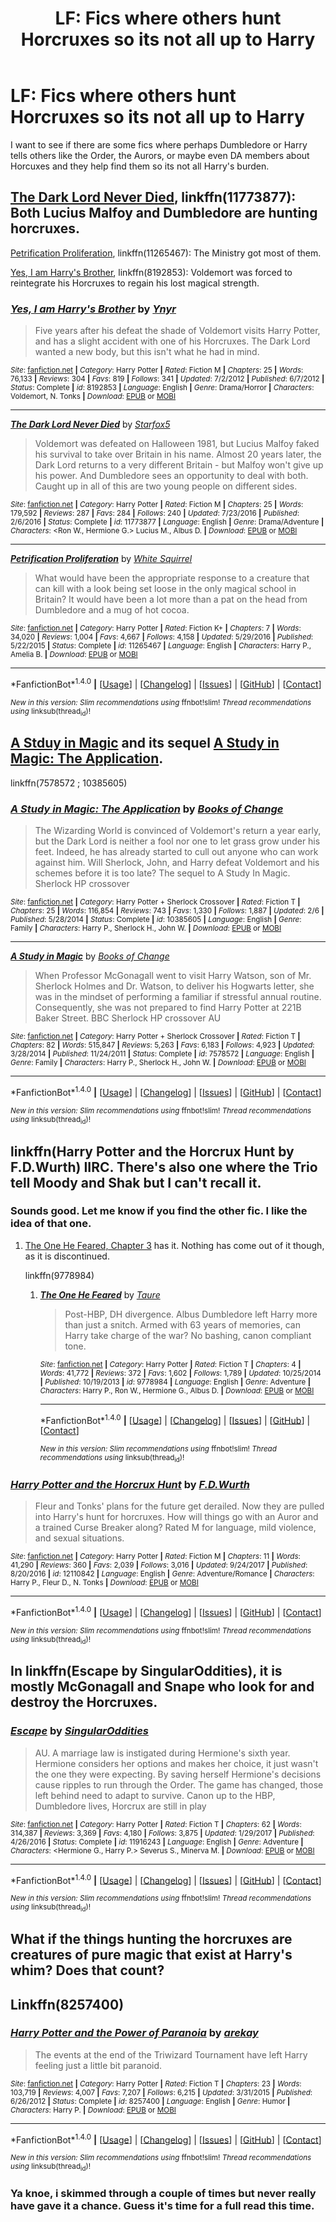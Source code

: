 #+TITLE: LF: Fics where others hunt Horcruxes so its not all up to Harry

* LF: Fics where others hunt Horcruxes so its not all up to Harry
:PROPERTIES:
:Score: 7
:DateUnix: 1520448460.0
:DateShort: 2018-Mar-07
:FlairText: Request
:END:
I want to see if there are some fics where perhaps Dumbledore or Harry tells others like the Order, the Aurors, or maybe even DA members about Horcuxes and they help find them so its not all Harry's burden.


** [[https://www.fanfiction.net/s/11773877/1/The-Dark-Lord-Never-Died][The Dark Lord Never Died]], linkffn(11773877): Both Lucius Malfoy and Dumbledore are hunting horcruxes.

[[https://www.fanfiction.net/s/11265467/1/Petrification-Proliferation][Petrification Proliferation]], linkffn(11265467): The Ministry got most of them.

[[https://www.fanfiction.net/s/8192853/1/Yes-I-am-Harry-s-Brother][Yes, I am Harry's Brother]], linkffn(8192853): Voldemort was forced to reintegrate his Horcruxes to regain his lost magical strength.
:PROPERTIES:
:Author: InquisitorCOC
:Score: 3
:DateUnix: 1520477884.0
:DateShort: 2018-Mar-08
:END:

*** [[http://www.fanfiction.net/s/8192853/1/][*/Yes, I am Harry's Brother/*]] by [[https://www.fanfiction.net/u/2409341/Ynyr][/Ynyr/]]

#+begin_quote
  Five years after his defeat the shade of Voldemort visits Harry Potter, and has a slight accident with one of his Horcruxes. The Dark Lord wanted a new body, but this isn't what he had in mind.
#+end_quote

^{/Site/: [[http://www.fanfiction.net/][fanfiction.net]] *|* /Category/: Harry Potter *|* /Rated/: Fiction M *|* /Chapters/: 25 *|* /Words/: 76,133 *|* /Reviews/: 304 *|* /Favs/: 819 *|* /Follows/: 341 *|* /Updated/: 7/2/2012 *|* /Published/: 6/7/2012 *|* /Status/: Complete *|* /id/: 8192853 *|* /Language/: English *|* /Genre/: Drama/Horror *|* /Characters/: Voldemort, N. Tonks *|* /Download/: [[http://www.ff2ebook.com/old/ffn-bot/index.php?id=8192853&source=ff&filetype=epub][EPUB]] or [[http://www.ff2ebook.com/old/ffn-bot/index.php?id=8192853&source=ff&filetype=mobi][MOBI]]}

--------------

[[http://www.fanfiction.net/s/11773877/1/][*/The Dark Lord Never Died/*]] by [[https://www.fanfiction.net/u/2548648/Starfox5][/Starfox5/]]

#+begin_quote
  Voldemort was defeated on Halloween 1981, but Lucius Malfoy faked his survival to take over Britain in his name. Almost 20 years later, the Dark Lord returns to a very different Britain - but Malfoy won't give up his power. And Dumbledore sees an opportunity to deal with both. Caught up in all of this are two young people on different sides.
#+end_quote

^{/Site/: [[http://www.fanfiction.net/][fanfiction.net]] *|* /Category/: Harry Potter *|* /Rated/: Fiction M *|* /Chapters/: 25 *|* /Words/: 179,592 *|* /Reviews/: 287 *|* /Favs/: 284 *|* /Follows/: 240 *|* /Updated/: 7/23/2016 *|* /Published/: 2/6/2016 *|* /Status/: Complete *|* /id/: 11773877 *|* /Language/: English *|* /Genre/: Drama/Adventure *|* /Characters/: <Ron W., Hermione G.> Lucius M., Albus D. *|* /Download/: [[http://www.ff2ebook.com/old/ffn-bot/index.php?id=11773877&source=ff&filetype=epub][EPUB]] or [[http://www.ff2ebook.com/old/ffn-bot/index.php?id=11773877&source=ff&filetype=mobi][MOBI]]}

--------------

[[http://www.fanfiction.net/s/11265467/1/][*/Petrification Proliferation/*]] by [[https://www.fanfiction.net/u/5339762/White-Squirrel][/White Squirrel/]]

#+begin_quote
  What would have been the appropriate response to a creature that can kill with a look being set loose in the only magical school in Britain? It would have been a lot more than a pat on the head from Dumbledore and a mug of hot cocoa.
#+end_quote

^{/Site/: [[http://www.fanfiction.net/][fanfiction.net]] *|* /Category/: Harry Potter *|* /Rated/: Fiction K+ *|* /Chapters/: 7 *|* /Words/: 34,020 *|* /Reviews/: 1,004 *|* /Favs/: 4,667 *|* /Follows/: 4,158 *|* /Updated/: 5/29/2016 *|* /Published/: 5/22/2015 *|* /Status/: Complete *|* /id/: 11265467 *|* /Language/: English *|* /Characters/: Harry P., Amelia B. *|* /Download/: [[http://www.ff2ebook.com/old/ffn-bot/index.php?id=11265467&source=ff&filetype=epub][EPUB]] or [[http://www.ff2ebook.com/old/ffn-bot/index.php?id=11265467&source=ff&filetype=mobi][MOBI]]}

--------------

*FanfictionBot*^{1.4.0} *|* [[[https://github.com/tusing/reddit-ffn-bot/wiki/Usage][Usage]]] | [[[https://github.com/tusing/reddit-ffn-bot/wiki/Changelog][Changelog]]] | [[[https://github.com/tusing/reddit-ffn-bot/issues/][Issues]]] | [[[https://github.com/tusing/reddit-ffn-bot/][GitHub]]] | [[[https://www.reddit.com/message/compose?to=tusing][Contact]]]

^{/New in this version: Slim recommendations using/ ffnbot!slim! /Thread recommendations using/ linksub(thread_id)!}
:PROPERTIES:
:Author: FanfictionBot
:Score: 1
:DateUnix: 1520477894.0
:DateShort: 2018-Mar-08
:END:


** [[https://www.fanfiction.net/s/7578572/1/A-Study-in-Magic][A Stduy in Magic]] and its sequel [[https://www.fanfiction.net/s/10385605/1/A-Study-in-Magic-The-Application][A Study in Magic: The Application]].

linkffn(7578572 ; 10385605)
:PROPERTIES:
:Score: 2
:DateUnix: 1520474365.0
:DateShort: 2018-Mar-08
:END:

*** [[http://www.fanfiction.net/s/10385605/1/][*/A Study in Magic: The Application/*]] by [[https://www.fanfiction.net/u/275758/Books-of-Change][/Books of Change/]]

#+begin_quote
  The Wizarding World is convinced of Voldemort's return a year early, but the Dark Lord is neither a fool nor one to let grass grow under his feet. Indeed, he has already started to cull out anyone who can work against him. Will Sherlock, John, and Harry defeat Voldemort and his schemes before it is too late? The sequel to A Study In Magic. Sherlock HP crossover
#+end_quote

^{/Site/: [[http://www.fanfiction.net/][fanfiction.net]] *|* /Category/: Harry Potter + Sherlock Crossover *|* /Rated/: Fiction T *|* /Chapters/: 25 *|* /Words/: 116,854 *|* /Reviews/: 743 *|* /Favs/: 1,330 *|* /Follows/: 1,887 *|* /Updated/: 2/6 *|* /Published/: 5/28/2014 *|* /Status/: Complete *|* /id/: 10385605 *|* /Language/: English *|* /Genre/: Family *|* /Characters/: Harry P., Sherlock H., John W. *|* /Download/: [[http://www.ff2ebook.com/old/ffn-bot/index.php?id=10385605&source=ff&filetype=epub][EPUB]] or [[http://www.ff2ebook.com/old/ffn-bot/index.php?id=10385605&source=ff&filetype=mobi][MOBI]]}

--------------

[[http://www.fanfiction.net/s/7578572/1/][*/A Study in Magic/*]] by [[https://www.fanfiction.net/u/275758/Books-of-Change][/Books of Change/]]

#+begin_quote
  When Professor McGonagall went to visit Harry Watson, son of Mr. Sherlock Holmes and Dr. Watson, to deliver his Hogwarts letter, she was in the mindset of performing a familiar if stressful annual routine. Consequently, she was not prepared to find Harry Potter at 221B Baker Street. BBC Sherlock HP crossover AU
#+end_quote

^{/Site/: [[http://www.fanfiction.net/][fanfiction.net]] *|* /Category/: Harry Potter + Sherlock Crossover *|* /Rated/: Fiction T *|* /Chapters/: 82 *|* /Words/: 515,847 *|* /Reviews/: 5,263 *|* /Favs/: 6,183 *|* /Follows/: 4,923 *|* /Updated/: 3/28/2014 *|* /Published/: 11/24/2011 *|* /Status/: Complete *|* /id/: 7578572 *|* /Language/: English *|* /Genre/: Family *|* /Characters/: Harry P., Sherlock H., John W. *|* /Download/: [[http://www.ff2ebook.com/old/ffn-bot/index.php?id=7578572&source=ff&filetype=epub][EPUB]] or [[http://www.ff2ebook.com/old/ffn-bot/index.php?id=7578572&source=ff&filetype=mobi][MOBI]]}

--------------

*FanfictionBot*^{1.4.0} *|* [[[https://github.com/tusing/reddit-ffn-bot/wiki/Usage][Usage]]] | [[[https://github.com/tusing/reddit-ffn-bot/wiki/Changelog][Changelog]]] | [[[https://github.com/tusing/reddit-ffn-bot/issues/][Issues]]] | [[[https://github.com/tusing/reddit-ffn-bot/][GitHub]]] | [[[https://www.reddit.com/message/compose?to=tusing][Contact]]]

^{/New in this version: Slim recommendations using/ ffnbot!slim! /Thread recommendations using/ linksub(thread_id)!}
:PROPERTIES:
:Author: FanfictionBot
:Score: 1
:DateUnix: 1520474372.0
:DateShort: 2018-Mar-08
:END:


** linkffn(Harry Potter and the Horcrux Hunt by F.D.Wurth) IIRC. There's also one where the Trio tell Moody and Shak but I can't recall it.
:PROPERTIES:
:Author: Ch1pp
:Score: 1
:DateUnix: 1520468073.0
:DateShort: 2018-Mar-08
:END:

*** Sounds good. Let me know if you find the other fic. I like the idea of that one.
:PROPERTIES:
:Score: 2
:DateUnix: 1520471590.0
:DateShort: 2018-Mar-08
:END:

**** [[https://www.fanfiction.net/s/9778984/3/The-One-He-Feared][The One He Feared, Chapter 3]] has it. Nothing has come out of it though, as it is discontinued.

linkffn(9778984)
:PROPERTIES:
:Score: 1
:DateUnix: 1520486928.0
:DateShort: 2018-Mar-08
:END:

***** [[http://www.fanfiction.net/s/9778984/1/][*/The One He Feared/*]] by [[https://www.fanfiction.net/u/883762/Taure][/Taure/]]

#+begin_quote
  Post-HBP, DH divergence. Albus Dumbledore left Harry more than just a snitch. Armed with 63 years of memories, can Harry take charge of the war? No bashing, canon compliant tone.
#+end_quote

^{/Site/: [[http://www.fanfiction.net/][fanfiction.net]] *|* /Category/: Harry Potter *|* /Rated/: Fiction T *|* /Chapters/: 4 *|* /Words/: 41,772 *|* /Reviews/: 372 *|* /Favs/: 1,602 *|* /Follows/: 1,789 *|* /Updated/: 10/25/2014 *|* /Published/: 10/19/2013 *|* /id/: 9778984 *|* /Language/: English *|* /Genre/: Adventure *|* /Characters/: Harry P., Ron W., Hermione G., Albus D. *|* /Download/: [[http://www.ff2ebook.com/old/ffn-bot/index.php?id=9778984&source=ff&filetype=epub][EPUB]] or [[http://www.ff2ebook.com/old/ffn-bot/index.php?id=9778984&source=ff&filetype=mobi][MOBI]]}

--------------

*FanfictionBot*^{1.4.0} *|* [[[https://github.com/tusing/reddit-ffn-bot/wiki/Usage][Usage]]] | [[[https://github.com/tusing/reddit-ffn-bot/wiki/Changelog][Changelog]]] | [[[https://github.com/tusing/reddit-ffn-bot/issues/][Issues]]] | [[[https://github.com/tusing/reddit-ffn-bot/][GitHub]]] | [[[https://www.reddit.com/message/compose?to=tusing][Contact]]]

^{/New in this version: Slim recommendations using/ ffnbot!slim! /Thread recommendations using/ linksub(thread_id)!}
:PROPERTIES:
:Author: FanfictionBot
:Score: 1
:DateUnix: 1520486946.0
:DateShort: 2018-Mar-08
:END:


*** [[http://www.fanfiction.net/s/12110842/1/][*/Harry Potter and the Horcrux Hunt/*]] by [[https://www.fanfiction.net/u/6679075/F-D-Wurth][/F.D.Wurth/]]

#+begin_quote
  Fleur and Tonks' plans for the future get derailed. Now they are pulled into Harry's hunt for horcruxes. How will things go with an Auror and a trained Curse Breaker along? Rated M for language, mild violence, and sexual situations.
#+end_quote

^{/Site/: [[http://www.fanfiction.net/][fanfiction.net]] *|* /Category/: Harry Potter *|* /Rated/: Fiction M *|* /Chapters/: 11 *|* /Words/: 41,290 *|* /Reviews/: 360 *|* /Favs/: 2,039 *|* /Follows/: 3,016 *|* /Updated/: 9/24/2017 *|* /Published/: 8/20/2016 *|* /id/: 12110842 *|* /Language/: English *|* /Genre/: Adventure/Romance *|* /Characters/: Harry P., Fleur D., N. Tonks *|* /Download/: [[http://www.ff2ebook.com/old/ffn-bot/index.php?id=12110842&source=ff&filetype=epub][EPUB]] or [[http://www.ff2ebook.com/old/ffn-bot/index.php?id=12110842&source=ff&filetype=mobi][MOBI]]}

--------------

*FanfictionBot*^{1.4.0} *|* [[[https://github.com/tusing/reddit-ffn-bot/wiki/Usage][Usage]]] | [[[https://github.com/tusing/reddit-ffn-bot/wiki/Changelog][Changelog]]] | [[[https://github.com/tusing/reddit-ffn-bot/issues/][Issues]]] | [[[https://github.com/tusing/reddit-ffn-bot/][GitHub]]] | [[[https://www.reddit.com/message/compose?to=tusing][Contact]]]

^{/New in this version: Slim recommendations using/ ffnbot!slim! /Thread recommendations using/ linksub(thread_id)!}
:PROPERTIES:
:Author: FanfictionBot
:Score: 1
:DateUnix: 1520468092.0
:DateShort: 2018-Mar-08
:END:


** In linkffn(Escape by SingularOddities), it is mostly McGonagall and Snape who look for and destroy the Horcruxes.
:PROPERTIES:
:Author: AhoraMuchachoLiberta
:Score: 1
:DateUnix: 1520530855.0
:DateShort: 2018-Mar-08
:END:

*** [[http://www.fanfiction.net/s/11916243/1/][*/Escape/*]] by [[https://www.fanfiction.net/u/6921337/SingularOddities][/SingularOddities/]]

#+begin_quote
  AU. A marriage law is instigated during Hermione's sixth year. Hermione considers her options and makes her choice, it just wasn't the one they were expecting. By saving herself Hermione's decisions cause ripples to run through the Order. The game has changed, those left behind need to adapt to survive. Canon up to the HBP, Dumbledore lives, Horcrux are still in play
#+end_quote

^{/Site/: [[http://www.fanfiction.net/][fanfiction.net]] *|* /Category/: Harry Potter *|* /Rated/: Fiction T *|* /Chapters/: 62 *|* /Words/: 314,387 *|* /Reviews/: 3,369 *|* /Favs/: 4,180 *|* /Follows/: 3,875 *|* /Updated/: 1/29/2017 *|* /Published/: 4/26/2016 *|* /Status/: Complete *|* /id/: 11916243 *|* /Language/: English *|* /Genre/: Adventure *|* /Characters/: <Hermione G., Harry P.> Severus S., Minerva M. *|* /Download/: [[http://www.ff2ebook.com/old/ffn-bot/index.php?id=11916243&source=ff&filetype=epub][EPUB]] or [[http://www.ff2ebook.com/old/ffn-bot/index.php?id=11916243&source=ff&filetype=mobi][MOBI]]}

--------------

*FanfictionBot*^{1.4.0} *|* [[[https://github.com/tusing/reddit-ffn-bot/wiki/Usage][Usage]]] | [[[https://github.com/tusing/reddit-ffn-bot/wiki/Changelog][Changelog]]] | [[[https://github.com/tusing/reddit-ffn-bot/issues/][Issues]]] | [[[https://github.com/tusing/reddit-ffn-bot/][GitHub]]] | [[[https://www.reddit.com/message/compose?to=tusing][Contact]]]

^{/New in this version: Slim recommendations using/ ffnbot!slim! /Thread recommendations using/ linksub(thread_id)!}
:PROPERTIES:
:Author: FanfictionBot
:Score: 1
:DateUnix: 1520530891.0
:DateShort: 2018-Mar-08
:END:


** What if the things hunting the horcruxes are creatures of pure magic that exist at Harry's whim? Does that count?
:PROPERTIES:
:Author: viol8er
:Score: 1
:DateUnix: 1520532554.0
:DateShort: 2018-Mar-08
:END:


** Linkffn(8257400)
:PROPERTIES:
:Author: Mac_cy
:Score: 1
:DateUnix: 1520451275.0
:DateShort: 2018-Mar-07
:END:

*** [[http://www.fanfiction.net/s/8257400/1/][*/Harry Potter and the Power of Paranoia/*]] by [[https://www.fanfiction.net/u/2712218/arekay][/arekay/]]

#+begin_quote
  The events at the end of the Triwizard Tournament have left Harry feeling just a little bit paranoid.
#+end_quote

^{/Site/: [[http://www.fanfiction.net/][fanfiction.net]] *|* /Category/: Harry Potter *|* /Rated/: Fiction T *|* /Chapters/: 23 *|* /Words/: 103,719 *|* /Reviews/: 4,007 *|* /Favs/: 7,207 *|* /Follows/: 6,215 *|* /Updated/: 3/31/2015 *|* /Published/: 6/26/2012 *|* /Status/: Complete *|* /id/: 8257400 *|* /Language/: English *|* /Genre/: Humor *|* /Characters/: Harry P. *|* /Download/: [[http://www.ff2ebook.com/old/ffn-bot/index.php?id=8257400&source=ff&filetype=epub][EPUB]] or [[http://www.ff2ebook.com/old/ffn-bot/index.php?id=8257400&source=ff&filetype=mobi][MOBI]]}

--------------

*FanfictionBot*^{1.4.0} *|* [[[https://github.com/tusing/reddit-ffn-bot/wiki/Usage][Usage]]] | [[[https://github.com/tusing/reddit-ffn-bot/wiki/Changelog][Changelog]]] | [[[https://github.com/tusing/reddit-ffn-bot/issues/][Issues]]] | [[[https://github.com/tusing/reddit-ffn-bot/][GitHub]]] | [[[https://www.reddit.com/message/compose?to=tusing][Contact]]]

^{/New in this version: Slim recommendations using/ ffnbot!slim! /Thread recommendations using/ linksub(thread_id)!}
:PROPERTIES:
:Author: FanfictionBot
:Score: 1
:DateUnix: 1520451287.0
:DateShort: 2018-Mar-07
:END:


*** Ya knoe, i skimmed through a couple of times but never really have gave it a chance. Guess it's time for a full read this time.
:PROPERTIES:
:Score: 1
:DateUnix: 1520452753.0
:DateShort: 2018-Mar-07
:END:
